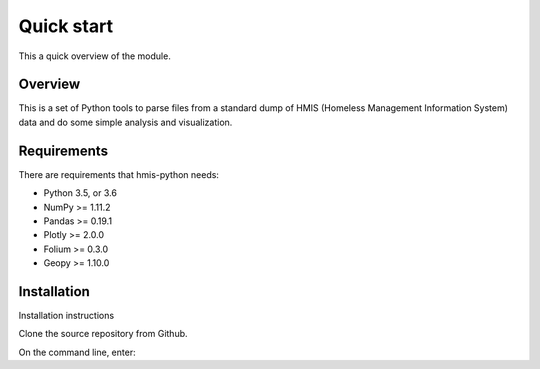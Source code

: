 =============
 Quick start
=============

This a quick overview of the module.

Overview
--------
This is a set of Python tools to parse files from a standard dump of HMIS (Homeless Management Information System) data and do some simple analysis and visualization.


Requirements 
------------

There are requirements that hmis-python needs:

* Python 3.5, or 3.6
* NumPy >= 1.11.2
* Pandas >= 0.19.1
* Plotly >= 2.0.0
* Folium >= 0.3.0
* Geopy >= 1.10.0



Installation
------------

Installation instructions

Clone the source repository from Github.

On the command line, enter:

.. code:: bash
    git clone git@github.com:mattbellis/hmis.git







